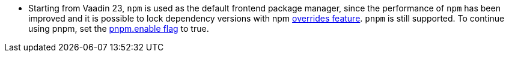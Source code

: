 pass:[<!-- Vale Vaadin.Versions = NO -->]

- Starting from Vaadin 23, `npm` is used as the default frontend package manager, since the performance of `npm` has been improved and it is possible to lock dependency versions with npm https://docs.npmjs.com/cli/v8/configuring-npm/package-json#overrides[overrides feature].
`pnpm` is still supported.
To continue using pnpm, set the <<{articles}/shared/guide/configuration/_npm-pnpm, pnpm.enable flag>> to true.

pass:[<!-- Vale Vaadin.Versions = YES -->]